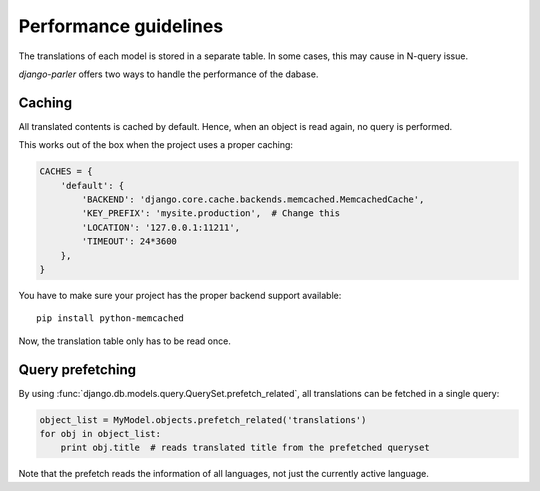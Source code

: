 Performance guidelines
======================

The translations of each model is stored in a separate table.
In some cases, this may cause in N-query issue.

*django-parler* offers two ways to handle the performance of the dabase.

Caching
-------

All translated contents is cached by default.
Hence, when an object is read again, no query is performed.

This works out of the box when the project uses a proper caching:

.. code-block:: python

    CACHES = {
        'default': {
            'BACKEND': 'django.core.cache.backends.memcached.MemcachedCache',
            'KEY_PREFIX': 'mysite.production',  # Change this
            'LOCATION': '127.0.0.1:11211',
            'TIMEOUT': 24*3600
        },
    }

You have to make sure your project has the proper backend support available::

    pip install python-memcached

Now, the translation table only has to be read once.

Query prefetching
-----------------

By using :func:`django.db.models.query.QuerySet.prefetch_related`,
all translations can be fetched in a single query:

.. code-block:: python

    object_list = MyModel.objects.prefetch_related('translations')
    for obj in object_list:
        print obj.title  # reads translated title from the prefetched queryset

Note that the prefetch reads the information of all languages,
not just the currently active language.



